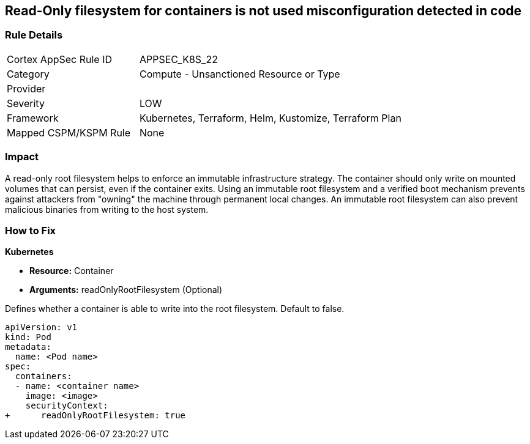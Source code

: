 == Read-Only filesystem for containers is not used misconfiguration detected in code
// Read-Only filesystem for containers not used
// Suggest: Container root filesystem mutable


=== Rule Details

[cols="1,2"]
|===
|Cortex AppSec Rule ID |APPSEC_K8S_22
|Category |Compute - Unsanctioned Resource or Type
|Provider |
|Severity |LOW
|Framework |Kubernetes, Terraform, Helm, Kustomize, Terraform Plan
|Mapped CSPM/KSPM Rule |None
|===
 



=== Impact
A read-only root filesystem helps to enforce an immutable infrastructure strategy.
The container should only write on mounted volumes that can persist, even if the container exits.
Using an immutable root filesystem and a verified boot mechanism prevents against attackers from "owning" the machine through permanent local changes.
An immutable root filesystem can also prevent malicious binaries from writing to the host system.

=== How to Fix


*Kubernetes* 


* *Resource:* Container
* *Arguments:* readOnlyRootFilesystem (Optional)

Defines whether a container is able to write into the root filesystem.
Default to false.


[source,yaml]
----
apiVersion: v1
kind: Pod
metadata:
  name: <Pod name>
spec:
  containers:
  - name: <container name>
    image: <image>
    securityContext:
+      readOnlyRootFilesystem: true
----

